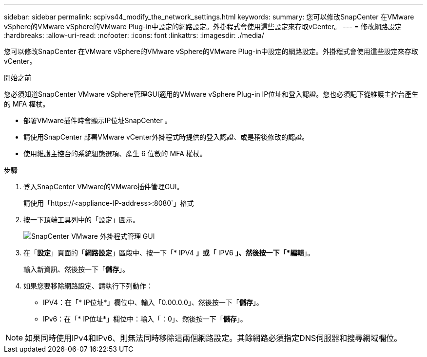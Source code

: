 ---
sidebar: sidebar 
permalink: scpivs44_modify_the_network_settings.html 
keywords:  
summary: 您可以修改SnapCenter 在VMware vSphere的VMware vSphere的VMware Plug-in中設定的網路設定。外掛程式會使用這些設定來存取vCenter。 
---
= 修改網路設定
:hardbreaks:
:allow-uri-read: 
:nofooter: 
:icons: font
:linkattrs: 
:imagesdir: ./media/


[role="lead"]
您可以修改SnapCenter 在VMware vSphere的VMware vSphere的VMware Plug-in中設定的網路設定。外掛程式會使用這些設定來存取vCenter。

.開始之前
您必須知道SnapCenter VMware vSphere管理GUI適用的VMware vSphere Plug-in IP位址和登入認證。您也必須記下從維護主控台產生的 MFA 權杖。

* 部署VMware插件時會顯示IP位址SnapCenter 。
* 請使用SnapCenter 部署VMware vCenter外掛程式時提供的登入認證、或是稍後修改的認證。
* 使用維護主控台的系統組態選項、產生 6 位數的 MFA 權杖。


.步驟
. 登入SnapCenter VMware的VMware插件管理GUI。
+
請使用「https://<appliance-IP-address>:8080`」格式

. 按一下頂端工具列中的「設定」圖示。
+
image:scpivs44_image31.png["SnapCenter VMware 外掛程式管理 GUI"]

. 在「*設定*」頁面的「*網路設定*」區段中、按一下「* IPV4 *」或「* IPV6 *」、然後按一下「*編輯*」。
+
輸入新資訊、然後按一下「*儲存*」。

. 如果您要移除網路設定、請執行下列動作：
+
** IPV4：在「* IP位址*」欄位中、輸入「0.00.0.0」、然後按一下「*儲存*」。
** IPv6：在「* IP位址*」欄位中：輸入「：0」、然後按一下「*儲存*」。





NOTE: 如果同時使用IPv4和IPv6、則無法同時移除這兩個網路設定。其餘網路必須指定DNS伺服器和搜尋網域欄位。
